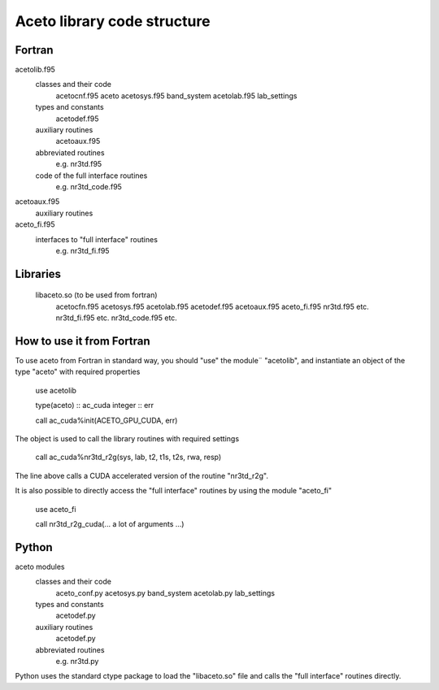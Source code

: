 Aceto library code structure
============================

Fortran
-------

acetolib.f95
    classes and their code
        acetocnf.f95 aceto
        acetosys.f95 band_system
        acetolab.f95 lab_settings
                
    types and constants
        acetodef.f95
    
    auxiliary routines
        acetoaux.f95

    abbreviated routines
        e.g. nr3td.f95 

    code of the full interface routines
        e.g. nr3td_code.f95
        
    
acetoaux.f95
    auxiliary routines
    

aceto_fi.f95
    interfaces to "full interface" routines
        e.g. nr3td_fi.f95
        

Libraries
---------
 
    libaceto.so (to be used from fortran)
        acetocfn.f95
        acetosys.f95
        acetolab.f95
        acetodef.f95
        acetoaux.f95
        aceto_fi.f95
        nr3td.f95 etc.
        nr3td_fi.f95 etc.
        nr3td_code.f95 etc.
                
        
How to use it from Fortran
--------------------------

To use aceto from Fortran in standard way, you should "use" the module¨
"acetolib", and instantiate an object of the type "aceto" with required 
properties 


    use acetolib

    type(aceto) :: ac_cuda
    integer     :: err
    
    call ac_cuda%init(ACETO_GPU_CUDA, err)


The object is used to call the library routines with required settings


    call ac_cuda%nr3td_r2g(sys, lab, t2, t1s, t2s, rwa, resp)
    

The line above calls a CUDA accelerated version of the routine "nr3td_r2g".    

It is also possible to directly access the "full interface" routines by 
using the module "aceto_fi"


    use aceto_fi
    
    call nr3td_r2g_cuda(... a lot of arguments ...)
        
        
    
Python
------

aceto modules
    classes and their code
        aceto_conf.py 
        acetosys.py band_system
        acetolab.py lab_settings
    
    types and constants
        acetodef.py
        
    auxiliary routines
        acetodef.py
        
    abbreviated routines
        e.g. nr3td.py
        
    
Python uses the standard ctype package to load the "libaceto.so" file 
and calls the "full interface" routines directly.
 